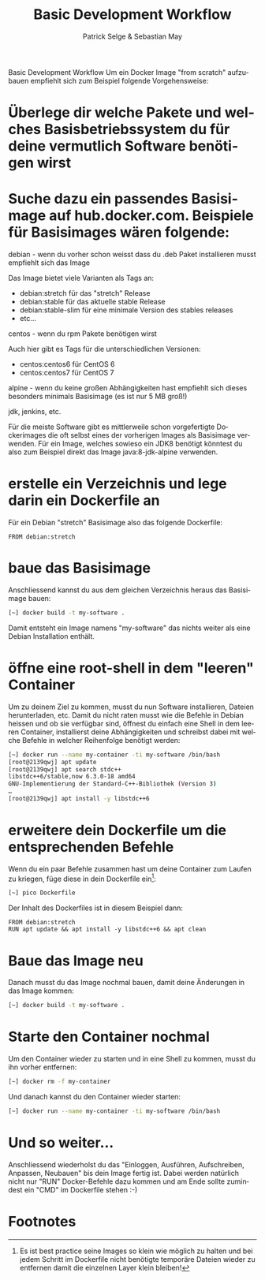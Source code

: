 #+TITLE:       Basic Development Workflow
#+AUTHOR:      Patrick Selge & Sebastian May
#+LANGUAGE:    de
#+OPTIONS:     H:2 num:t toc:nil \n:nil ::t |:t ^:t f:t tex:t html-postamble:nil

Basic Development Workflow
Um ein Docker Image "from scratch" aufzubauen empfiehlt sich zum Beispiel folgende Vorgehensweise:

* Überlege dir welche Pakete und welches Basisbetriebssystem du für deine vermutlich Software benötigen wirst
* Suche dazu ein passendes Basisimage auf hub.docker.com. Beispiele für Basisimages wären folgende:
*** debian - wenn du vorher schon weisst dass du .deb Paket installieren musst empfiehlt sich das Image
    Das Image bietet viele Varianten als Tags an:
    - debian:stretch für das "stretch" Release
    - debian:stable für das aktuelle stable Release
    - debian:stable-slim für eine minimale Version des stables releases
    - etc...
*** centos - wenn du rpm Pakete benötigen wirst
    Auch hier gibt es Tags für die unterschiedlichen Versionen:
    - centos:centos6 für CentOS 6
    - centos:centos7 für CentOS 7
*** alpine - wenn du keine großen Abhängigkeiten hast empfiehlt sich dieses besonders minimals Basisimage (es ist nur 5 MB groß!)
*** jdk, jenkins, etc.
    Für die meiste Software gibt es mittlerweile schon vorgefertigte
    Dockerimages die oft selbst eines der vorherigen Images als Basisimage verwenden.
    Für ein Image, welches sowieso ein JDK8 benötigt könntest du also zum Beispiel direkt das Image java:8-jdk-alpine verwenden.
* erstelle ein Verzeichnis und lege darin ein Dockerfile an
   Für ein Debian "stretch" Basisimage also das folgende Dockerfile:
   #+BEGIN_SRC docker
   FROM debian:stretch
   #+END_SRC
* baue das Basisimage
  Anschliessend kannst du aus dem gleichen Verzeichnis heraus das Basisimage bauen:
  #+BEGIN_SRC bash
  [~] docker build -t my-software .
  #+END_SRC
  Damit entsteht ein Image namens "my-software" das nichts weiter als eine Debian Installation enthält.
* öffne eine root-shell in dem "leeren" Container
   Um zu deinem Ziel zu kommen, musst du nun Software installieren, Dateien
   herunterladen, etc. Damit du nicht raten musst wie die Befehle in Debian
   heissen und ob sie verfügbar sind, öffnest du einfach eine Shell in dem
   leeren Container, installierst deine Abhängigkeiten und schreibst dabei mit
   welche Befehle in welcher Reihenfolge benötigt werden:
   #+BEGIN_SRC bash
   [~] docker run --name my-container -ti my-software /bin/bash
   [root@2139qwj] apt update
   [root@2139qwj] apt search stdc++
   libstdc++6/stable,now 6.3.0-18 amd64
   GNU-Implementierung der Standard-C++-Bibliothek (Version 3)
   …
   [root@2139qwj] apt install -y libstdc++6
   #+END_SRC
* erweitere dein Dockerfile um die entsprechenden Befehle
   Wenn du ein paar Befehle zusammen hast um deine Container zum Laufen zu kriegen, füge diese in dein Dockerfile ein[fn:1]:
   #+BEGIN_SRC bash
   [~] pico Dockerfile
   #+END_SRC
   Der Inhalt des Dockerfiles ist in diesem Beispiel dann:
   #+BEGIN_SRC docker
   FROM debian:stretch
   RUN apt update && apt install -y libstdc++6 && apt clean
   #+END_SRC
* Baue das Image neu
   Danach musst du das Image nochmal bauen, damit deine Änderungen in das Image kommen:
   #+BEGIN_SRC bash
   [~] docker build -t my-software .
   #+END_SRC
* Starte den Container nochmal
   Um den Container wieder zu starten und in eine Shell zu kommen, musst du ihn vorher entfernen:
   #+BEGIN_SRC bash
   [~] docker rm -f my-container
   #+END_SRC
   Und danach kannst du den Container wieder starten:
   #+BEGIN_SRC bash
   [~] docker run --name my-container -ti my-software /bin/bash
   #+END_SRC
* Und so weiter...
   Anschliessend wiederholst du das "Einloggen, Ausführen, Aufschreiben, Anpassen, Neubauen" bis dein Image fertig ist.
   Dabei werden natürlich nicht nur "RUN" Docker-Befehle dazu kommen und am Ende sollte zumindest ein "CMD" im Dockerfile stehen :-)
* Footnotes

[fn:1] Es ist best practice seine Images so klein wie möglich zu halten und bei
jedem Schritt im Dockerfile nicht benötigte temporäre Dateien wieder zu
entfernen damit die einzelnen Layer klein bleiben!
